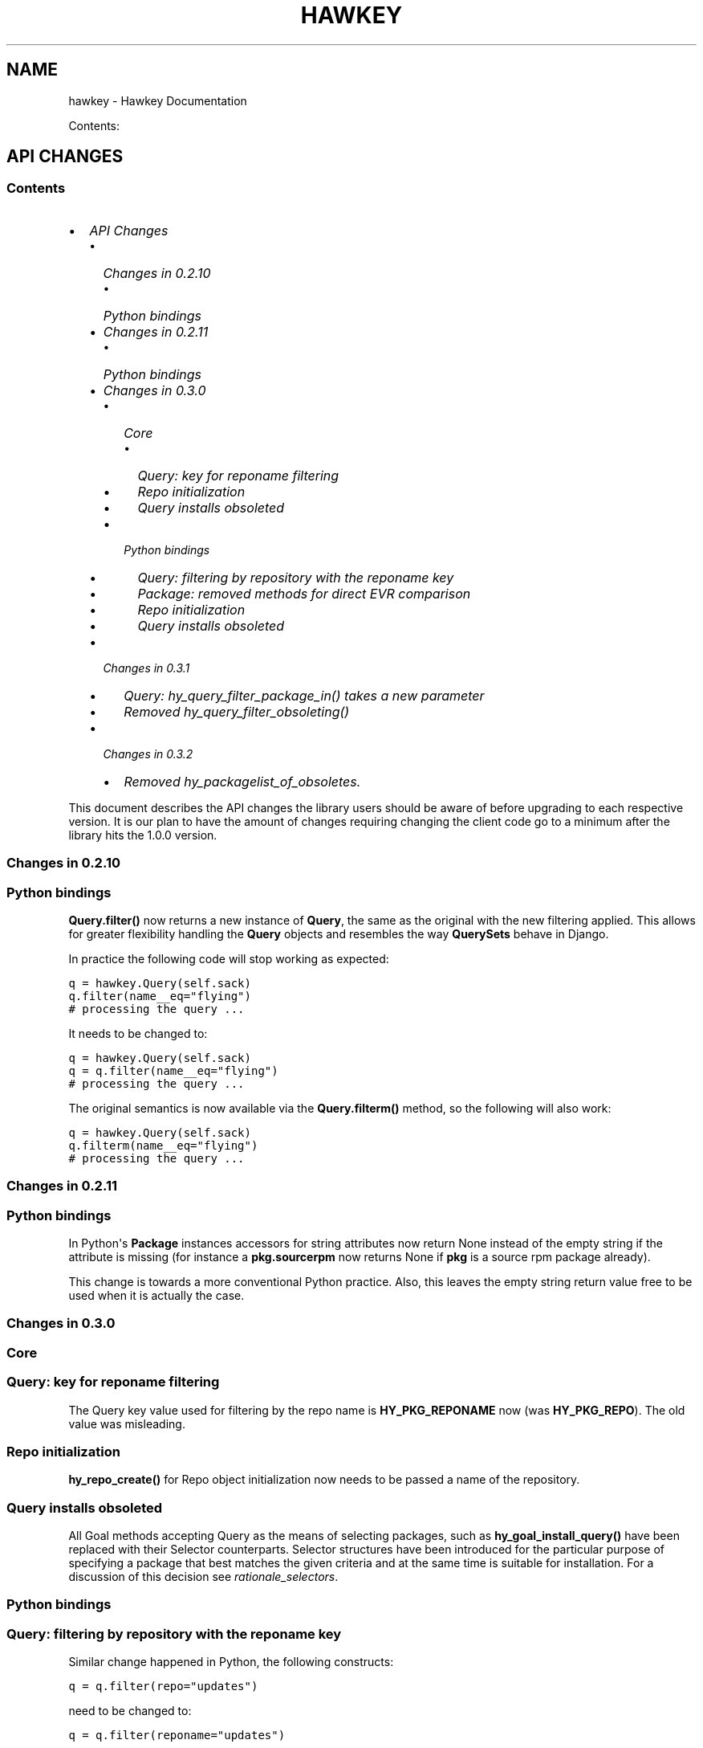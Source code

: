 .TH "HAWKEY" "3" "November 08, 2012" "0.3.1" "Hawkey"
.SH NAME
hawkey \- Hawkey Documentation
.
.nr rst2man-indent-level 0
.
.de1 rstReportMargin
\\$1 \\n[an-margin]
level \\n[rst2man-indent-level]
level margin: \\n[rst2man-indent\\n[rst2man-indent-level]]
-
\\n[rst2man-indent0]
\\n[rst2man-indent1]
\\n[rst2man-indent2]
..
.de1 INDENT
.\" .rstReportMargin pre:
. RS \\$1
. nr rst2man-indent\\n[rst2man-indent-level] \\n[an-margin]
. nr rst2man-indent-level +1
.\" .rstReportMargin post:
..
.de UNINDENT
. RE
.\" indent \\n[an-margin]
.\" old: \\n[rst2man-indent\\n[rst2man-indent-level]]
.nr rst2man-indent-level -1
.\" new: \\n[rst2man-indent\\n[rst2man-indent-level]]
.in \\n[rst2man-indent\\n[rst2man-indent-level]]u
..
.\" Man page generated from reStructeredText.
.
.sp
Contents:
.SH API CHANGES
.SS Contents
.INDENT 0.0
.IP \(bu 2
\fI\%API Changes\fP
.INDENT 2.0
.IP \(bu 2
\fI\%Changes in 0.2.10\fP
.INDENT 2.0
.IP \(bu 2
\fI\%Python bindings\fP
.UNINDENT
.IP \(bu 2
\fI\%Changes in 0.2.11\fP
.INDENT 2.0
.IP \(bu 2
\fI\%Python bindings\fP
.UNINDENT
.IP \(bu 2
\fI\%Changes in 0.3.0\fP
.INDENT 2.0
.IP \(bu 2
\fI\%Core\fP
.INDENT 2.0
.IP \(bu 2
\fI\%Query: key for reponame filtering\fP
.IP \(bu 2
\fI\%Repo initialization\fP
.IP \(bu 2
\fI\%Query installs obsoleted\fP
.UNINDENT
.IP \(bu 2
\fI\%Python bindings\fP
.INDENT 2.0
.IP \(bu 2
\fI\%Query: filtering by repository with the reponame key\fP
.IP \(bu 2
\fI\%Package: removed methods for direct EVR comparison\fP
.IP \(bu 2
\fI\%Repo initialization\fP
.IP \(bu 2
\fI\%Query installs obsoleted\fP
.UNINDENT
.UNINDENT
.IP \(bu 2
\fI\%Changes in 0.3.1\fP
.INDENT 2.0
.IP \(bu 2
\fI\%Query: hy_query_filter_package_in() takes a new parameter\fP
.IP \(bu 2
\fI\%Removed hy_query_filter_obsoleting()\fP
.UNINDENT
.IP \(bu 2
\fI\%Changes in 0.3.2\fP
.INDENT 2.0
.IP \(bu 2
\fI\%Removed hy_packagelist_of_obsoletes.\fP
.UNINDENT
.UNINDENT
.UNINDENT
.sp
This document describes the API changes the library users should be aware of
before upgrading to each respective version. It is our plan to have the amount
of changes requiring changing the client code go to a minimum after the library
hits the 1.0.0 version.
.SS Changes in 0.2.10
.SS Python bindings
.sp
\fBQuery.filter()\fP now returns a new instance of \fBQuery\fP, the same as
the original with the new filtering applied. This allows for greater flexibility
handling the \fBQuery\fP objects and resembles the way \fBQuerySets\fP behave in
Django.
.sp
In practice the following code will stop working as expected:
.sp
.nf
.ft C
q = hawkey.Query(self.sack)
q.filter(name__eq="flying")
# processing the query ...
.ft P
.fi
.sp
It needs to be changed to:
.sp
.nf
.ft C
q = hawkey.Query(self.sack)
q = q.filter(name__eq="flying")
# processing the query ...
.ft P
.fi
.sp
The original semantics is now available via the \fBQuery.filterm()\fP method, so
the following will also work:
.sp
.nf
.ft C
q = hawkey.Query(self.sack)
q.filterm(name__eq="flying")
# processing the query ...
.ft P
.fi
.SS Changes in 0.2.11
.SS Python bindings
.sp
In Python\(aqs \fBPackage\fP instances accessors for string attributes now
return None instead of the empty string if the attribute is missing (for instance
a \fBpkg.sourcerpm\fP now returns None if \fBpkg\fP is a source rpm package
already).
.sp
This change is towards a more conventional Python practice. Also, this leaves the
empty string return value free to be used when it is actually the case.
.SS Changes in 0.3.0
.SS Core
.SS Query: key for reponame filtering
.sp
The Query key value used for filtering by the repo name is \fBHY_PKG_REPONAME\fP
now (was \fBHY_PKG_REPO\fP). The old value was misleading.
.SS Repo initialization
.sp
\fBhy_repo_create()\fP for Repo object initialization now needs to be passed a
name of the repository.
.SS Query installs obsoleted
.sp
All Goal methods accepting Query as the means of selecting packages, such as
\fBhy_goal_install_query()\fP have been replaced with their Selector
counterparts. Selector structures have been introduced for the particular
purpose of specifying a package that best matches the given criteria and at the
same time is suitable for installation. For a discussion of this decision see
\fIrationale_selectors\fP.
.SS Python bindings
.SS Query: filtering by repository with the reponame key
.sp
Similar change happened in Python, the following constructs:
.sp
.nf
.ft C
q = q.filter(repo="updates")
.ft P
.fi
.sp
need to be changed to:
.sp
.nf
.ft C
q = q.filter(reponame="updates")
.ft P
.fi
.sp
The old version of this didn\(aqt allow using the same string to both construct the
query and dynamically get the reponame attribute from the returned packages
(used e.g. in DNF to search by user\-specified criteria).
.SS Package: removed methods for direct EVR comparison
.sp
The following will no longer work:
.sp
.nf
.ft C
if pkg.evr_eq(some_other_pkg):
    ...
.ft P
.fi
.sp
Instead use the result of \fBpkg.evr_cmp\fP, for instance:
.sp
.nf
.ft C
if pkg.evr_cmp(some_other_pkg) == 0:
    ...
.ft P
.fi
.sp
This function compares only the EVR part of a package, not the name. Since it
rarely make sense to compare versions of packages of different names, the
following is suggested:
.sp
.nf
.ft C
if pkg == some_other_pkg:
    ...
.ft P
.fi
.SS Repo initialization
.sp
All instantiations of \fBhawkey.Repo\fP now must be given the name of the Repo. The
following will now fail:
.sp
.nf
.ft C
r = hawkey.Repo()
r.name = "fedora"
.ft P
.fi
.sp
Use this instead:
.sp
.nf
.ft C
r = hawkey.Repo("fedora")
.ft P
.fi
.SS Query installs obsoleted
.sp
See \fIchanges_query_installs\fP in the C section. In Python Queries will no
longer work as goal target specifiers, the following will fail:
.sp
.nf
.ft C
q = hawkey.Query(sack)
q.filter(name="gimp")
goal.install(query=q)
.ft P
.fi
.sp
Instead use:
.sp
.nf
.ft C
sltr = hawkey.Selector(sack)
sltr.set(name="gimp")
goal.install(select=sltr)
.ft P
.fi
.sp
Or a convenience notation:
.sp
.nf
.ft C
goal.install(name="gimp")
.ft P
.fi
.SS Changes in 0.3.1
.SS Query: \fBhy_query_filter_package_in()\fP takes a new parameter
.sp
\fBkeyname\fP parameter was added to the function signature. The new parameter
allows filtering by a specific relation to the resulting packages, for
instance:
.sp
.nf
.ft C
hy_query_filter_package_in(q, HY_PKG_OBSOLETES, HY_EQ, pset)
.ft P
.fi
.sp
only leaves the pacakges obsoleting a package in \fBpset\fP a part of the result.
.SS Removed \fBhy_query_filter_obsoleting()\fP
.sp
The new version of \fBhy_query_filter_package_in()\fP handles this now, see above.
.sp
In Python, the following is no longer supported:
.sp
.nf
.ft C
q = query.filter(obsoleting=1)
.ft P
.fi
.sp
The equivalent new syntax is:
.sp
.nf
.ft C
installed = hawkey.Query(sack).filter(reponame=SYSTEM_REPO_NAME)
q = query.filter(obsoletes=installed)
.ft P
.fi
.SS Changes in 0.3.2
.SS Removed \fBhy_packagelist_of_obsoletes\fP.
.sp
The function was not systematic. Same result is achieved by obtaining obsoleting
reldeps from a package and then trying to find the installed packages that
provide it. In Python:
.sp
.nf
.ft C
q = hawkey.Query(sack).filter(reponame=SYSTEM_REPO_NAME, provides=pkg.obsoletes)
.ft P
.fi
.SH FAQ
.SS Contents
.INDENT 0.0
.IP \(bu 2
\fI\%FAQ\fP
.INDENT 2.0
.IP \(bu 2
\fI\%Getting Started\fP
.INDENT 2.0
.IP \(bu 2
\fI\%How do I build it?\fP
.IP \(bu 2
\fI\%Are there examples using hawkey?\fP
.UNINDENT
.IP \(bu 2
\fI\%Using Hawkey\fP
.INDENT 2.0
.IP \(bu 2
\fI\%How do I obtain the repo metadata files to feed to Hawkey?\fP
.IP \(bu 2
\fI\%Why is a tool to do the downloads not integrated into Hawkey?\fP
.UNINDENT
.UNINDENT
.UNINDENT
.SS Getting Started
.SS How do I build it?
.sp
See \fI\%README.md\fP.
.SS Are there examples using hawkey?
.sp
Yes, look at:
.INDENT 0.0
.IP \(bu 2
\fI\%unit tests\fP
.IP \(bu 2
\fI\%The Hawkey Testing Hack\fP
.IP \(bu 2
a more complex example is \fI\%DNF\fP, the Yum fork using hawkey for backend.
.UNINDENT
.SS Using Hawkey
.SS How do I obtain the repo metadata files to feed to Hawkey?
.sp
It is entirely up to you. Hawkey does not provide any means to do this
automatically, for instance from your \fI/etc/yum.repos.d\fP configuration. Use or
build tools to do that. For instance, both Yum and DNF deals with the same
problem and inside they employ \fI\%urlgrabber\fP to
fetch the files. A general solution if you work in C is for instance \fI\%libcurl\fP.  If you are building a nice downloading library that
integrates well with hawkey, let us know.
.SS Why is a tool to do the downloads not integrated into Hawkey?
.sp
Because downloading things from remote servers is a differnt domain full of its
own complexities like HTTPS, parallel downloads, error handling and error
recovery to name a few. Downloading is a concern that can be naturally separated
from other parts of package metadata managing.
.SH PYTHON-HAWKEY TUTORIAL
.SS Contents
.INDENT 0.0
.IP \(bu 2
\fI\%python-hawkey Tutorial\fP
.INDENT 2.0
.IP \(bu 2
\fI\%Setup\fP
.IP \(bu 2
\fI\%The Sack Object\fP
.IP \(bu 2
\fI\%Loading RPMDB\fP
.IP \(bu 2
\fI\%Loading Yum Repositories\fP
.IP \(bu 2
\fI\%Case for Loading the Filelists\fP
.IP \(bu 2
\fI\%Building and Reusing the Repo Cache\fP
.IP \(bu 2
\fI\%Queries\fP
.IP \(bu 2
\fI\%Resolving things with Goals\fP
.INDENT 2.0
.IP \(bu 2
\fI\%Query Installs\fP
.UNINDENT
.UNINDENT
.UNINDENT
.SS Setup
.sp
First of, make sure hawkey is installed on your system, this should work from your terminal:
.sp
.nf
.ft C
>>> import hawkey
.ft P
.fi
.SS The Sack Object
.sp
\fISack\fP is an abstraction for a collection of packages. Sacks in hawkey are
toplevel objects carrying much of hawkey\(aqs of functionality. You\(aqll want to
create one:
.sp
.nf
.ft C
>>> sack = hawkey.Sack()
>>> len(sack)
0
.ft P
.fi
.sp
Initially, the sack contains no packages.
.SS Loading RPMDB
.sp
hawkey is a lib for listing, querying and resolving dependencies of \fIpackages\fP
from \fIrepositories\fP. On most linux distributions you always have at least \fIthe
system repo\fP (in Fedora it is the RPM database). To load it:
.sp
.nf
.ft C
>>> sack.load_system_repo()
>>> len(sack)
1683
.ft P
.fi
.sp
Hawkey always knows the name of every repository. Repositories loaded from Yum
are named by the user, the system repostiroy is always called \fB@System\fP.
.SS Loading Yum Repositories
.sp
Let\(aqs be honest here: all the fun in packaging comes from packages you haven\(aqt
installed yet. Information about them, their \fImetadata\fP, can be obtained from
different sources and typically they are downloaded from an HTTP mirror (another
possibilities are FTP server, NFS mount, DVD distribution media, etc.). Hawkey
does not provide any means to discover and obtain the metadata locally: it is up
to the client to provide valid readable paths to the Yum metadata XML
files. Structures used for passing the information to hawkey are the hawkey
\fBRepos\fP. Suppose we somehow obtained the metadata and placed it in
\fB/home/akozumpl/tmp/repodata\fP. We can then load the metadata into hawkey:
.sp
.nf
.ft C
>>> path = "/home/akozumpl/tmp/repodata/%s"
>>> repo = hawkey.Repo()
>>> repo.name = "experimental"
>>> repo.repomd_fn = path % "repomd.xml"
>>> repo.primary_fn = path % "f7753a2636cc89d70e8aaa1f3c08413ab78462ca9f48fd55daf6dedf9ab0d5db\-primary.xml.gz"
>>> repo.filelists_fn = path % "0261e25e8411f4f5e930a70fa249b8afd5e86bb9087d7739b55be64b76d8a7f6\-filelists.xml.gz"
>>> sack.load_yum_repo(repo, load_filelists=True)
>>> len(sack)
1685
.ft P
.fi
.sp
The number of packages in the Sack will increase by the number of packages found
in the repository (two in this case, it is an experimental repo after all).
.SS Case for Loading the Filelists
.sp
What the \fBload_filelists=True\fP argument to \fBload_yum_repo()\fP above does is
instruct hawkey to process the \fB<hash>filelists.xml.gz\fP file we passed in and
which contains structured list of absolute paths to all files of all packages
within the repo. This information can be used for two purposes:
.INDENT 0.0
.IP \(bu 2
Finding a package providing given file. For instance, you need the file
\fB/usr/share/man/man3/fprintf.3.gz\fP which is not installed. Consulting
filelists (directly or through hawkey) can reveal the file is in the
\fBman\-pages\fP package.
.IP \(bu 2
Depsolving. Some packages require concrete files as their dependencies. To
know if these are resolvable and how, the solver needs to know what package
provides what files.
.UNINDENT
.sp
Some files provided by a package (e.g those in \fB/usr/bin\fP) are always visible
even without loading the filelists. Well\-behaved packages requiring only those
can be thus resolved directly. Unortunately, there are packages that don\(aqt
behave and it is hard to tell in advance when you\(aqll deal with one.
.sp
The strategy for using \fBload_filelists=True\fP is thus:
.INDENT 0.0
.IP \(bu 2
Use it if you know you\(aqll do resolving (i.e. you\(aqll use \fBGoal\fP).
.IP \(bu 2
Use it if you know you\(aqll be trying to match files to their packages.
.IP \(bu 2
Use it if you are not sure.
.UNINDENT
.SS Building and Reusing the Repo Cache
.sp
Internally to hold the package information and perform canonical resolving
hawkey uses \fI\%Libsolv\fP. One great benefit this library offers is providing
writing and reading of metadata cache files in libsolv\(aqs own binary format
(files with \fB.solv\fP extension, typically). At a cost of few hundreds of
milliseconds, using the solv files reduces repo load times from seconds to tens
of milliseconds. It is thus a good idea to write and use the solv files every
time you plan to use the same repo for more than one Sack (which is at least
every time your hawkey program is run). To do that use \fBbuild_cache=True\fP with
\fBload_yum_repo()\fP and \fBload_system_repo()\fP:
.sp
.nf
.ft C
>>> sack.load_system_repo(build_cache=True)
.ft P
.fi
.sp
By default, Hawkey creates \fB@System.cache\fP under the
\fB/var/tmp/hawkey\-<your_login>\-<random_hash>\fP directory. This is the hawkey
cache directory, which you can always delete later (deleting the cache files in
the process). The \fB.solv\fP files are picked up automatically the next time you
try to create a hawkey sack. Except for a much higher speed of the operation
this will be completely transparent to you:
.sp
.nf
.ft C
>>> s2 = hawkey.Sack()
>>> s2.load_system_repo()
.ft P
.fi
.sp
By the way, the cache directory also contains a logfile with some boring
debugging information.
.SS Queries
.sp
Query is the means in hawkey of finding a package based on one or more criteria
(name, version, repository of origin). Its interface is loosely based on
\fI\%Django's QuerySets\fP, the main concepts being:
.INDENT 0.0
.IP \(bu 2
a fresh Query object matches all packages in the Sack and the selection is
gradually narrowed down by calls to \fBQuery.filter()\fP
.IP \(bu 2
applying a \fBQuery.filter()\fP does not start to evaluate the Query, i.e. the
Query is lazy. Query is only evaluated when we explicitly tell it to or when
we start to iterate it.
.IP \(bu 2
use Python keyword arguments to \fBQuery.filter()\fP to specify the filtering
criteria.
.UNINDENT
.sp
For instance, let\(aqs say I want to find all installed packages which name ends
with \fBgtk\fP:
.sp
.nf
.ft C
>>> q = hawkey.Query(sack)
>>> q.filter(repo=hawkey.SYSTEM_REPO_NAME, name__glob=\(aq*gtk\(aq)
<hawkey.Query object at 0x7fa477e73320>
>>> for pkg in q:
\&...     print str(pkg)
\&...
NetworkManager\-gtk\-1:0.9.4.0\-9.git20120521.fc17.x86_64
authconfig\-gtk\-6.2.1\-1.fc17.x86_64
clutter\-gtk\-1.2.0\-1.fc17.x86_64
libchamplain\-gtk\-0.12.2\-1.fc17.x86_64
libreport\-gtk\-2.0.10\-3.fc17.x86_64
pinentry\-gtk\-0.8.1\-6.fc17.x86_64
python\-slip\-gtk\-0.2.20\-2.fc17.noarch
transmission\-gtk\-2.50\-2.fc17.x86_64
usermode\-gtk\-1.109\-1.fc17.x86_64
webkitgtk\-1.8.1\-2.fc17.x86_64
xdg\-user\-dirs\-gtk\-0.9\-1.fc17.x86_64
.ft P
.fi
.sp
Or I want to find the latest version of all \fBpython\fP packages the Sack knows of:
.sp
.nf
.ft C
>>> q.clear()
>>> q.filter(name=\(aqpython\(aq, latest=True)
<hawkey.Query object at 0x7fa477e73460>
>>> for pkg in q:
\&...     print str(pkg)
\&...
python\-2.7.3\-6.fc17.x86_64
.ft P
.fi
.sp
You can also test a \fBQuery\fP for its truth value. It will be true whenever
the query matched at least one package:
.sp
.nf
.ft C
>>> q = hawkey.Query(sack).filter(file=\(aq/boot/vmlinuz\-3.3.4\-5.fc17.x86_64\(aq)
>>> if q:
\&...     print \(aqmatch\(aq
\&...
match
>>> q = hawkey.Query(sack).filter(file=\(aq/booty/vmlinuz\-3.3.4\-5.fc17.x86_64\(aq)
>>> if q:
\&...     print \(aqmatch\(aq
\&...
>>> if not q:
\&...     print \(aqno match\(aq
\&...
no match
.ft P
.fi
.IP Note
If the Query hasn\(aqt been evaluated already then it is evaluated whenever it\(aqs
length is taken (either via \fBlen(q)\fP or \fBq.count()\fP), when it is tested for
truth and when it is explicitly evaluated with \fBq.run()\fP.
.RE
.SS Resolving things with Goals
.sp
Many \fBSack\fP sessions culminate in bout of dependency resolving, that is
answering a question along the lines of "I have a package X in a repository
here, what other packages do I need to install/update to have X installed and
all its dependencies recursively satisfied?" Suppose we want to install \fI\%the RTS
game Spring\fP. First let\(aqs locate the latest version of
the package in repositories:
.sp
.nf
.ft C
>>> q = hawkey.Query(sack).filter(name=\(aqspring\(aq, latest=True)
>>> pkg = hawkey.Query(sack).filter(name=\(aqspring\(aq, latest=True)[0]
>>> str(pkg)
\(aqspring\-88.0\-2.fc17.x86_64\(aq
>>> pkg.reponame
\(aqfedora\(aq
.ft P
.fi
.sp
Then build the \fBGoal\fP object and tell it our goal is installing the
\fBpkg\fP. Then we fire off the libsolv\(aqs dependency resolver by running the
goal:
.sp
.nf
.ft C
>>> g = hawkey.Goal(sack)
>>> g.install(pkg)
>>> g.run()
True
.ft P
.fi
.sp
\fBTrue\fP as a return value here indicates that libsolv could find a solution to
our goal. This is not always the case, there are plenty of situations when there
is no solution, the most common one being a package should be installed but one
of its dependnecies is missing from the sack.
.sp
The three methods \fBGoal.list_installs()\fP, \fBGoal.list_upgrades()\fP and
\fBGoal.list_erasures()\fP can show which packages should be
installed/upgraded/erased to satisfy the packaging goal we set out to achieve
(the mapping of \fBstr()\fP over the results below ensures human readable
package names instead of numbers are presented):
.sp
.nf
.ft C
>>> map(str, g.list_installs())
[\(aqspring\-88.0\-2.fc17.x86_64\(aq, \(aqspring\-installer\-20090316\-10.fc17.x86_64\(aq, \(aqspringlobby\-0.139\-3.fc17.x86_64\(aq, \(aqspring\-maps\-default\-0.1\-8.fc17.noarch\(aq, \(aqwxBase\-2.8.12\-4.fc17.x86_64\(aq, \(aqwxGTK\-2.8.12\-4.fc17.x86_64\(aq, \(aqrb_libtorrent\-0.15.9\-1.fc17.x86_64\(aq, \(aqGeoIP\-1.4.8\-2.1.fc17.x86_64\(aq]
>>> map(str, g.list_upgrades())
[]
>>> map(str, g.list_erasures())
[]
.ft P
.fi
.sp
So what does it tell us? That given the state of the given system and the given
repository we used, 8 packages need to be installed,
\fBspring\-88.0\-2.fc17.x86_64\fP itself included. No packages need to be upgraded
or erased.
.SS Query Installs
.sp
For certain very simple queries we can do installs directly without ever executing them:
.sp
.nf
.ft C
>>> g = hawkey.Goal(sack)
>>> q = hawkey.Query(sack).filter(name=\(aqspring\(aq)
>>> g.install(query=q)
>>> g.run()
True
>>> map(str, g.list_installs())
[\(aqspring\-88.0\-2.fc17.x86_64\(aq, \(aqspring\-installer\-20090316\-10.fc17.x86_64\(aq, \(aqspringlobby\-0.139\-3.fc17.x86_64\(aq, \(aqspring\-maps\-default\-0.1\-8.fc17.noarch\(aq, \(aqwxBase\-2.8.12\-4.fc17.x86_64\(aq, \(aqwxGTK\-2.8.12\-4.fc17.x86_64\(aq, \(aqrb_libtorrent\-0.15.9\-1.fc17.x86_64\(aq, \(aqGeoIP\-1.4.8\-2.1.fc17.x86_64\(aq]
>>> len(g.list_upgrades())
0
>>> len(g.list_erasures())
0
.ft P
.fi
.sp
Notice we arrived at the same result as before, when the query got iterated
first. When a \fBQuery\fP is passed directly to \fBGoal.install()\fP hawkey
examines the query and without running it instructs libsolv to find \fIthe best
matching package\fP for it and add that for installation. It saves user some
deicsions like which version should be installed or what architecture (this gets
very relevant with multiarch libraries).
.sp
Think about the queries in this context more as \fIspecifiers\fP and less as \fIchain
of filters\fP. Not all kinds of Query filters can used for Goal as when searching
for a package. In fact in this context, currently only \fBname\fP and \fBarch\fP
filters are recognized, the others raise an error:
.sp
.nf
.ft C
>>> goal = hawkey.Goal(sack)
>>> goal.install(query=hawkey.Query(sack).filter(name=\(aqspring\(aq, repo=\(aqfedora\(aq))
Traceback (most recent call last):
  File "<stdin>", line 1, in <module>
_hawkey.QueryException: Query unsupported in this context.
.ft P
.fi
.sp
If you mean to install \fIall packages\fP matching an arbitrarily complex query,
just use the method describe above:
.sp
.nf
.ft C
>>> map(goal.install, q)
.ft P
.fi
.SH PYTHON-HAWKEY REFERENCE MANUAL
.SS Contents
.INDENT 0.0
.IP \(bu 2
\fI\%python-hawkey Reference Manual\fP
.INDENT 2.0
.IP \(bu 2
\fI\%Error handling\fP
.UNINDENT
.UNINDENT
.SS Error handling
.sp
When an error or an unexpected event occurs during a Hawkey routine, an
exception is raised:
.INDENT 0.0
.IP \(bu 2
if it is a general error that could be common to other Python programs, one of
the standard Python built\-in exceptions is raised. For instance, \fBIOError\fP
and \fBTypeError\fP can be raised from Hawkey.
.IP \(bu 2
programming errors within Hawkey that cause unexpected or invalid states raise
the standard \fBAssertionError\fP. These should be reported as bugs against
Hawkey.
.IP \(bu 2
programming errors due to incorrect use of the library usually produce
\fBhawkey.ValueException\fP or one of its subclasses, \fBQueryException\fP (poorly
formed Query) or \fBArchException\fP (unrecognized architecture).
.IP \(bu 2
sometimes there is a close call between blaming the error on an input
parameter or on something else, beyond the programmer\(aqs
control. \fBhawkey.RuntimeException\fP is generally used in this case.
.IP \(bu 2
\fBhawkey.ValidationException\fP is raised when a function call performs a
preliminary check before proceeding with the main operation and this check
fails.
.UNINDENT
.sp
The class hierarchy for Hawkey exceptions is:
.sp
.nf
.ft C
+\-\- hawkey.Exception
     +\-\- hawkey.ValueException
     |    +\-\- hawkey.QueryException
     |    +\-\- hawkey.ArchException
     +\-\- hawkey.RuntimeException
     +\-\- hawkey.ValidationException
.ft P
.fi
.SH DESIGN RATIONALE
.SS Selectors are not Queries
.sp
Since both a Query and a Selector work to limit the set of all Sack\(aqs packages
to a subset, it can be suggested the two concepts should be the same and
e.g. Queries should be used for Goal specifications instead of Selectors:
.sp
.nf
.ft C
// create sack, goal, ...
HyQuery q = hy_query_create(sack);
hy_query_filter(q, HY_PKG_NAME, HY_EQ, "anaconda")
hy_goal_install_query(q)
.ft P
.fi
.sp
This arrangment was in fact used in hawkey prior to version 0.3.0, just because
Queries looked like a convenient structure to hold this kind of information. It
was unfortunately confusing for the programmers: notice how evaluating the Query
\fBq\fP would generally produce several packages (\fBanaconda\fP for different
architectures and then different versions) but somehow when the same Query is
passed into the goal methods it always results in up to one pacakge selected for
the operation. This is a principal discrepancy. Further, Query is universal and
allows one to limit the package set with all sorts of criteria, matched in
different ways (substrings, globbing, set operation) while Selectors only
support few. Finally, while a fresh Query with no filters applied corresponds to
all packages of the Sack, a fresh Selector with no limits set is of no meaning.
.sp
An alternative to introducing a completely different concept was adding a
separate constructor function for Query, one that would from the start designate
the Query to only accept settings compatible with its purpose of becoming the
selecting element in a Goal operation (in Python this would probably be
implemented as a subclass of Query). But that would break client\(aqs assumptions
about Query (\fI\%the unofficial C++ FAQ\fP takes up the topic).
.sp
\fIImplementation note\fP: Selectors reflect the kind of specifications that can be
directly translated into Libsolv jobs, without actually searching for a concrete
package to put there. In other words, Selectors are specifically designed not to
iterate over the package data (with exceptions, like glob matching) like Queries
do. While Hawkey mostly aims to hide any twists and complexities of the
underlying library, in this case the combined reasons warrant a concession.
.sp
Indices and tables
.INDENT 0.0
.IP \(bu 2
\fIgenindex\fP
.IP \(bu 2
\fImodindex\fP
.IP \(bu 2
\fIsearch\fP
.UNINDENT
.SH AUTHOR
Aleš Kozumplík
.SH COPYRIGHT
2012, Red Hat
.\" Generated by docutils manpage writer.
.\" 
.
